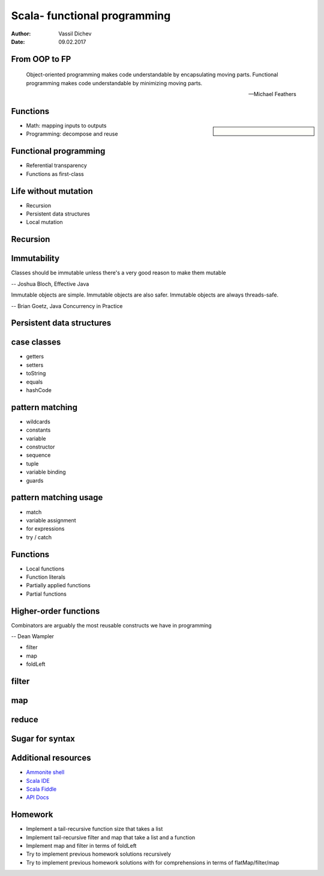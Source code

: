 Scala- functional programming
=============================


:author: Vassil Dichev
:date: 09.02.2017

From OOP to FP
--------------
      Object-oriented programming makes code understandable by encapsulating moving parts. Functional programming makes code understandable by minimizing moving parts.
    
      -- Michael Feathers
    

Functions
---------

.. sidebar:: \

  .. image:: images/function.png
      :class: scale
      :width: 375
      :height: 375
      :align: center

* Math: mapping inputs to outputs

* Programming: decompose and reuse

Functional programming
----------------------

* Referential transparency

* Functions as first-class

Life without mutation
---------------------

* Recursion

* Persistent data structures

* Local mutation

Recursion
---------

.. image:: images/stack.jpg
    :class: scale
    :width: 687
    :height: 526
    :align: center

Immutability
------------

Classes should be immutable unless there's a very good reason to make them mutable

-- Joshua Bloch, Effective Java

Immutable objects are simple. Immutable objects are also safer. Immutable objects are always threads-safe.

-- Brian Goetz, Java Concurrency in Practice

Persistent data structures
--------------------------

.. image:: images/list.jpg
    :class: scale
    :width: 795
    :height: 570
    :align: center

case classes
------------

* getters

* setters

* toString

* equals

* hashCode

pattern matching
----------------

.. class:: incremental

* wildcards

* constants

* variable

* constructor

* sequence

* tuple

* variable binding

* guards

pattern matching usage
----------------------

* match

* variable assignment

* for expressions

* try / catch

Functions
---------

* Local functions

* Function literals

* Partially applied functions

* Partial functions

Higher-order functions
----------------------

Combinators are arguably the most reusable constructs we have in programming

-- Dean Wampler

* filter

* map

* foldLeft

filter
------

.. image:: images/filter.png
    :class: scale
    :width: 640
    :height: 310

map
---

.. image:: images/map.png
    :class: scale
    :width: 640
    :height: 305

reduce
------

.. image:: images/reduce.png
    :class: scale
    :width: 640
    :height: 320

Sugar for syntax
----------------

.. image:: images/godji-opakovka2.jpg
    :class: scale
    :width: 1000
    :height: 744
    :align: center

Additional resources
--------------------

* `Ammonite shell <https://lihaoyi.github.io/Ammonite>`_

* `Scala IDE <http://scala-ide.org/download/sdk.html>`_

* `Scala Fiddle <http://www.scala-js-fiddle.com/>`_

* `API Docs <http://www.scala-lang.org/api/current/>`_

Homework
--------

* Implement a tail-recursive function size that takes a list

* Implement tail-recursive filter and map that take a list and a function

* Implement map and filter in terms of foldLeft

* Try to implement previous homework solutions recursively

* Try to implement previous homework solutions with for comprehensions in terms of flatMap/filter/map

.. |date| date:: %d.%m.%Y